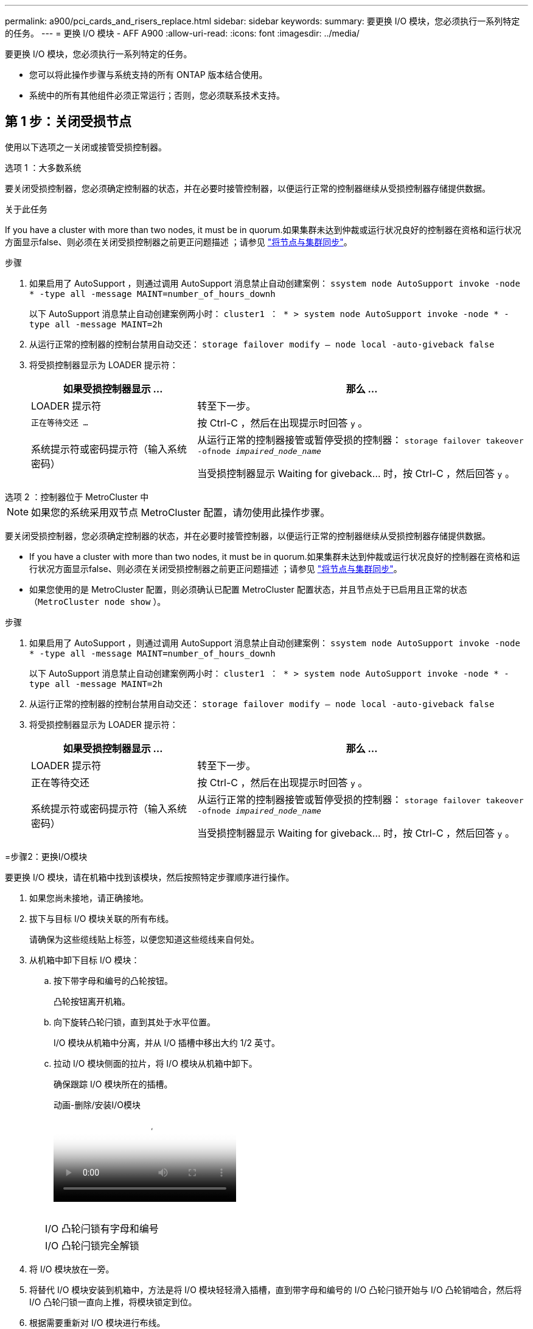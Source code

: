---
permalink: a900/pci_cards_and_risers_replace.html 
sidebar: sidebar 
keywords:  
summary: 要更换 I/O 模块，您必须执行一系列特定的任务。 
---
= 更换 I/O 模块 - AFF A900
:allow-uri-read: 
:icons: font
:imagesdir: ../media/


[role="lead"]
要更换 I/O 模块，您必须执行一系列特定的任务。

* 您可以将此操作步骤与系统支持的所有 ONTAP 版本结合使用。
* 系统中的所有其他组件必须正常运行；否则，您必须联系技术支持。




== 第 1 步：关闭受损节点

[role="lead"]
使用以下选项之一关闭或接管受损控制器。

[role="tabbed-block"]
====
.选项 1 ：大多数系统
--
要关闭受损控制器，您必须确定控制器的状态，并在必要时接管控制器，以便运行正常的控制器继续从受损控制器存储提供数据。

.关于此任务
If you have a cluster with more than two nodes, it must be in quorum.如果集群未达到仲裁或运行状况良好的控制器在资格和运行状况方面显示false、则必须在关闭受损控制器之前更正问题描述 ；请参见 link:https://docs.netapp.com/us-en/ontap/system-admin/synchronize-node-cluster-task.html?q=Quorum["将节点与集群同步"^]。

.步骤
. 如果启用了 AutoSupport ，则通过调用 AutoSupport 消息禁止自动创建案例： `ssystem node AutoSupport invoke -node * -type all -message MAINT=number_of_hours_downh`
+
以下 AutoSupport 消息禁止自动创建案例两小时： `cluster1 ： * > system node AutoSupport invoke -node * -type all -message MAINT=2h`

. 从运行正常的控制器的控制台禁用自动交还： `storage failover modify – node local -auto-giveback false`
. 将受损控制器显示为 LOADER 提示符：
+
[cols="1,2"]
|===
| 如果受损控制器显示 ... | 那么 ... 


 a| 
LOADER 提示符
 a| 
转至下一步。



 a| 
`正在等待交还 ...`
 a| 
按 Ctrl-C ，然后在出现提示时回答 `y` 。



 a| 
系统提示符或密码提示符（输入系统密码）
 a| 
从运行正常的控制器接管或暂停受损的控制器： `storage failover takeover -ofnode _impaired_node_name_`

当受损控制器显示 Waiting for giveback... 时，按 Ctrl-C ，然后回答 `y` 。

|===


--
.选项 2 ：控制器位于 MetroCluster 中
--

NOTE: 如果您的系统采用双节点 MetroCluster 配置，请勿使用此操作步骤。

要关闭受损控制器，您必须确定控制器的状态，并在必要时接管控制器，以便运行正常的控制器继续从受损控制器存储提供数据。

* If you have a cluster with more than two nodes, it must be in quorum.如果集群未达到仲裁或运行状况良好的控制器在资格和运行状况方面显示false、则必须在关闭受损控制器之前更正问题描述 ；请参见 link:https://docs.netapp.com/us-en/ontap/system-admin/synchronize-node-cluster-task.html?q=Quorum["将节点与集群同步"^]。
* 如果您使用的是 MetroCluster 配置，则必须确认已配置 MetroCluster 配置状态，并且节点处于已启用且正常的状态（`MetroCluster node show` ）。


.步骤
. 如果启用了 AutoSupport ，则通过调用 AutoSupport 消息禁止自动创建案例： `ssystem node AutoSupport invoke -node * -type all -message MAINT=number_of_hours_downh`
+
以下 AutoSupport 消息禁止自动创建案例两小时： `cluster1 ： * > system node AutoSupport invoke -node * -type all -message MAINT=2h`

. 从运行正常的控制器的控制台禁用自动交还： `storage failover modify – node local -auto-giveback false`
. 将受损控制器显示为 LOADER 提示符：
+
[cols="1,2"]
|===
| 如果受损控制器显示 ... | 那么 ... 


 a| 
LOADER 提示符
 a| 
转至下一步。



 a| 
正在等待交还
 a| 
按 Ctrl-C ，然后在出现提示时回答 `y` 。



 a| 
系统提示符或密码提示符（输入系统密码）
 a| 
从运行正常的控制器接管或暂停受损的控制器： `storage failover takeover -ofnode _impaired_node_name_`

当受损控制器显示 Waiting for giveback... 时，按 Ctrl-C ，然后回答 `y` 。

|===


--
=步骤2：更换I/O模块

[role="lead"]
要更换 I/O 模块，请在机箱中找到该模块，然后按照特定步骤顺序进行操作。

. 如果您尚未接地，请正确接地。
. 拔下与目标 I/O 模块关联的所有布线。
+
请确保为这些缆线贴上标签，以便您知道这些缆线来自何处。

. 从机箱中卸下目标 I/O 模块：
+
.. 按下带字母和编号的凸轮按钮。
+
凸轮按钮离开机箱。

.. 向下旋转凸轮闩锁，直到其处于水平位置。
+
I/O 模块从机箱中分离，并从 I/O 插槽中移出大约 1/2 英寸。

.. 拉动 I/O 模块侧面的拉片，将 I/O 模块从机箱中卸下。
+
确保跟踪 I/O 模块所在的插槽。

+
.动画-删除/安装I/O模块
video::3a5b1f6e-15ec-40b4-bb2a-adf9016af7b6[panopto]
+
image:../media/drw_a900_remove_PCIe_module.png[""]



+
[cols="10,90"]
|===


 a| 
image:../media/legend_icon_01.png[""]
 a| 
I/O 凸轮闩锁有字母和编号



 a| 
image:../media/legend_icon_02.png[""]
 a| 
I/O 凸轮闩锁完全解锁

|===
. 将 I/O 模块放在一旁。
. 将替代 I/O 模块安装到机箱中，方法是将 I/O 模块轻轻滑入插槽，直到带字母和编号的 I/O 凸轮闩锁开始与 I/O 凸轮销啮合，然后将 I/O 凸轮闩锁一直向上推，将模块锁定到位。
. 根据需要重新对 I/O 模块进行布线。


=步骤3：更换I/O模块后重新启动控制器

[role="lead"]
更换 I/O 模块后，必须重新启动控制器模块。


NOTE: 如果新I/O模块与故障模块型号不同、则必须先重新启动BMC。

.步骤
. 如果替代模块与旧模块的型号不同、请重新启动BMC：
+
.. 在LOADER提示符处、更改为高级权限模式：`priv set advanced`
.. 重新启动BMC：`sp reboot`


. 从LOADER提示符处、重新启动节点：`bye`
+

NOTE: 此操作将重新初始化PCIe卡和其他组件、并重新启动节点。

. 如果您的系统配置为在40 GbE NIC上支持10 GbE集群互连和数据连接、请在维护模式下使用nicadmin convert命令将这些端口转换为10 GbE连接。请参见 https://docs.netapp.com/us-en/ontap/networking/convert_40gbe_nic_ports_into_multiple_10gbe_ports_for_10gbe_connectivity.html["将 40GbE NIC 端口转换为多个 10GbE 端口以实现 10GbE 连接"^] 有关详细信息 ...
+

NOTE: 请务必在完成转换后退出维护模式。

. 使节点恢复正常运行： `storage failover giveback -ofnode impaired_node_name`
. 如果已禁用自动交还，请重新启用它： `storage failover modify -node local -auto-giveback true`


=步骤4：将故障部件退回NetApp

[role="lead"]
按照套件随附的 RMA 说明将故障部件退回 NetApp 。请参见 https://mysupport.netapp.com/site/info/rma["部件退回和放大器；更换"] 第页，了解更多信息。

====